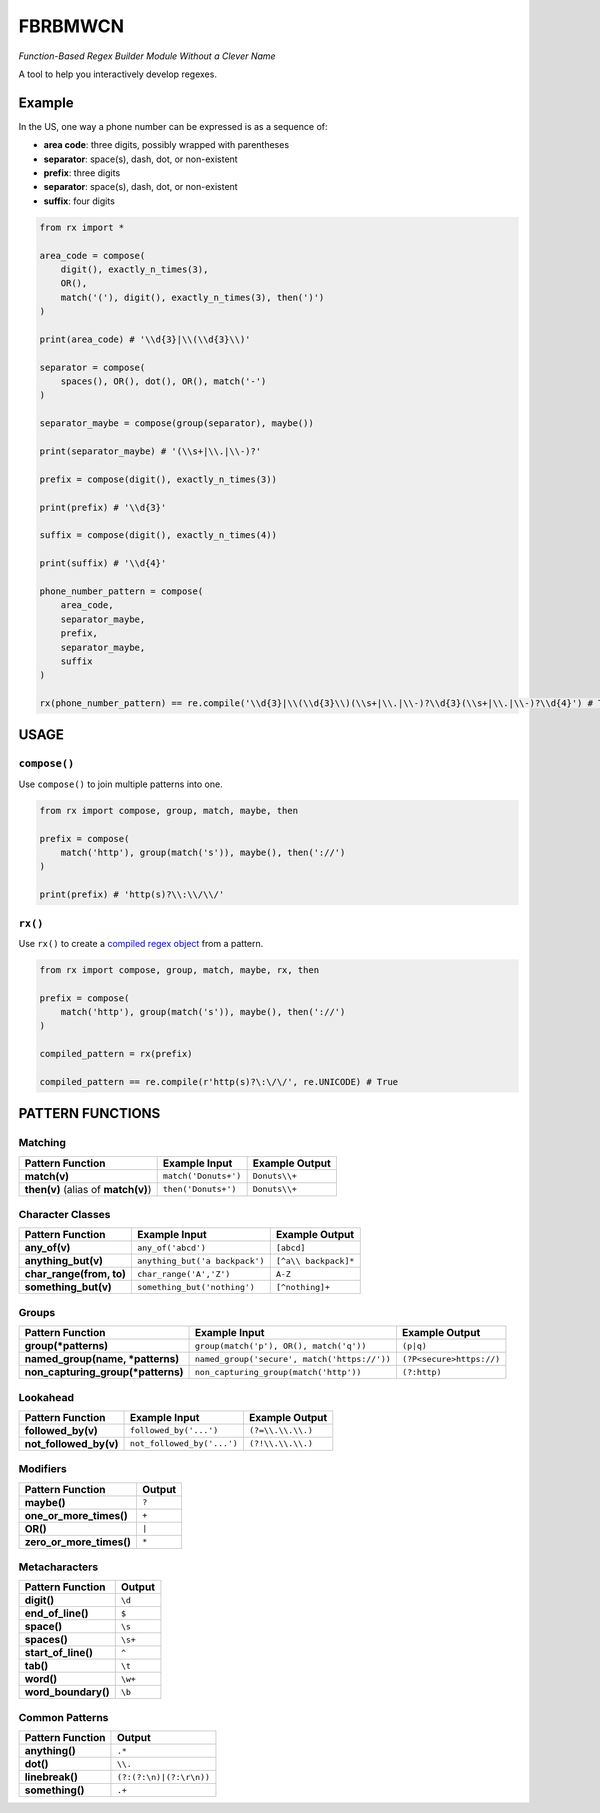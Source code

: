 FBRBMWCN
--------

*Function-Based Regex Builder Module Without a Clever Name*

A tool to help you interactively develop regexes.

Example
=======

In the US, one way a phone number can be expressed is as a sequence of:


- **area code**: three digits, possibly wrapped with parentheses
- **separator**: space(s), dash, dot, or non-existent
- **prefix**: three digits
- **separator**: space(s), dash, dot, or non-existent
- **suffix**: four digits


.. code-block:: python
    
    from rx import *

    area_code = compose(
        digit(), exactly_n_times(3),
        OR(),
        match('('), digit(), exactly_n_times(3), then(')')
    )

    print(area_code) # '\\d{3}|\\(\\d{3}\\)'

    separator = compose(
        spaces(), OR(), dot(), OR(), match('-')
    )

    separator_maybe = compose(group(separator), maybe())

    print(separator_maybe) # '(\\s+|\\.|\\-)?'

    prefix = compose(digit(), exactly_n_times(3))

    print(prefix) # '\\d{3}'

    suffix = compose(digit(), exactly_n_times(4))

    print(suffix) # '\\d{4}'

    phone_number_pattern = compose(
        area_code,
        separator_maybe,
        prefix,
        separator_maybe,
        suffix
    )

    rx(phone_number_pattern) == re.compile('\\d{3}|\\(\\d{3}\\)(\\s+|\\.|\\-)?\\d{3}(\\s+|\\.|\\-)?\\d{4}') # True


USAGE
=====

``compose()``
~~~~~~~~~~~~~


Use ``compose()`` to join multiple patterns into one.


.. code-block:: python

    from rx import compose, group, match, maybe, then

    prefix = compose( 
        match('http'), group(match('s')), maybe(), then('://') 
    )
    
    print(prefix) # 'http(s)?\\:\\/\\/'


``rx()``
~~~~~~~~


Use ``rx()`` to create a `compiled regex object <https://docs.python.org/3/library/re.html#re-objects>`_ from a pattern.


.. code-block:: python

    from rx import compose, group, match, maybe, rx, then 

    prefix = compose( 
        match('http'), group(match('s')), maybe(), then('://') 
    )
    
    compiled_pattern = rx(prefix) 

    compiled_pattern == re.compile(r'http(s)?\:\/\/', re.UNICODE) # True


PATTERN FUNCTIONS
=================

Matching
~~~~~~~~

+----------------------------------------+----------------------------------------------+--------------------------+
| Pattern Function                       | Example Input                                | Example Output           |
+========================================+==============================================+==========================+
| **match(v)**                           | ``match('Donuts+')``                         | ``Donuts\\+``            |
+----------------------------------------+----------------------------------------------+--------------------------+
| **then(v)** (alias of **match(v)**)    | ``then('Donuts+')``                          | ``Donuts\\+``            |
+----------------------------------------+----------------------------------------------+--------------------------+

Character Classes
~~~~~~~~~~~~~~~~~

+------------------------------------+----------------------------------------------+--------------------------+
| Pattern Function                   | Example Input                                | Example Output           |
+====================================+==============================================+==========================+
| **any_of(v)**                      | ``any_of('abcd')``                           | ``[abcd]``               |
+------------------------------------+----------------------------------------------+--------------------------+
| **anything_but(v)**                | ``anything_but('a backpack')``               | ``[^a\\ backpack]*``     |
+------------------------------------+----------------------------------------------+--------------------------+
| **char_range(from, to)**           | ``char_range('A','Z')``                      | ``A-Z``                  |
+------------------------------------+----------------------------------------------+--------------------------+
| **something_but(v)**               | ``something_but('nothing')``                 | ``[^nothing]+``          |
+------------------------------------+----------------------------------------------+--------------------------+


Groups
~~~~~~

+----------------------------------------+----------------------------------------------+--------------------------+
| Pattern Function                       | Example Input                                | Example Output           |
+========================================+==============================================+==========================+
| **group(\*patterns)**                  | ``group(match('p'), OR(), match('q'))``      | ``(p|q)``                |
+----------------------------------------+----------------------------------------------+--------------------------+
| **named_group(name, \*patterns)**      | ``named_group('secure', match('https://'))`` | ``(?P<secure>https://)`` |
+----------------------------------------+----------------------------------------------+--------------------------+
| **non_capturing_group(\*patterns)**    | ``non_capturing_group(match('http'))``       | ``(?:http)``             |
+----------------------------------------+----------------------------------------------+--------------------------+

Lookahead
~~~~~~~~~

+------------------------------------+----------------------------------------------+--------------------------+
| Pattern Function                   | Example Input                                | Example Output           |
+====================================+==============================================+==========================+
| **followed_by(v)**                 | ``followed_by('...')``                       | ``(?=\\.\\.\\.)``        |
+------------------------------------+----------------------------------------------+--------------------------+
| **not_followed_by(v)**             | ``not_followed_by('...')``                   | ``(?!\\.\\.\\.)``        |
+------------------------------------+----------------------------------------------+--------------------------+


Modifiers
~~~~~~~~~    

+------------------------------------+--------------------------+
| Pattern Function                   | Output                   |
+====================================+==========================+
| **maybe()**                        | ``?``                    |
+------------------------------------+--------------------------+
| **one_or_more_times()**            | ``+``                    |
+------------------------------------+--------------------------+
| **OR()**                           | ``|``                    |
+------------------------------------+--------------------------+
| **zero_or_more_times()**           | ``*``                    |
+------------------------------------+--------------------------+


Metacharacters
~~~~~~~~~~~~~~

+------------------------------------+--------------------------+
| Pattern Function                   | Output                   |
+====================================+==========================+
| **digit()**                        | ``\d``                   |
+------------------------------------+--------------------------+
| **end_of_line()**                  | ``$``                    |
+------------------------------------+--------------------------+
| **space()**                        | ``\s``                   |
+------------------------------------+--------------------------+
| **spaces()**                       | ``\s+``                  |
+------------------------------------+--------------------------+
| **start_of_line()**                | ``^``                    |
+------------------------------------+--------------------------+
| **tab()**                          | ``\t``                   |
+------------------------------------+--------------------------+
| **word()**                         | ``\w+``                  |
+------------------------------------+--------------------------+
| **word_boundary()**                | ``\b``                   |
+------------------------------------+--------------------------+

Common Patterns
~~~~~~~~~~~~~~~

+------------------------------------+--------------------------+
| Pattern Function                   | Output                   |
+====================================+==========================+
| **anything()**                     | ``.*``                   |
+------------------------------------+--------------------------+
| **dot()**                          | ``\\.``                  |
+------------------------------------+--------------------------+
| **linebreak()**                    | ``(?:(?:\n)|(?:\r\n))``  |
+------------------------------------+--------------------------+
| **something()**                    | ``.+``                   |
+------------------------------------+--------------------------+
